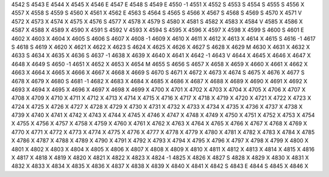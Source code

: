 4542	S
4543	E
4544	X
4545	X
4546	E
4547	E
4548	S
4549	E
4550	-1
4551	X
4552	S
4553	S
4554	S
4555	S
4556	X
4557	X
4558	S
4559	S
4560	X
4561	X
4562	E
4563	S
4564	S
4565	S
4566	X
4567	S
4568	S
4569	S
4570	X
4571	V
4572	X
4573	X
4574	X
4575	X
4576	S
4577	X
4578	X
4579	S
4580	X
4581	S
4582	X
4583	X
4584	V
4585	X
4586	X
4587	X
4588	X
4589	X
4590	X
4591	S
4592	V
4593	X
4594	S
4595	X
4596	X
4597	X
4598	X
4599	S
4600	S
4601	E
4602	X
4603	X
4604	X
4605	S
4606	S
4607	X
4608	-1
4609	X
4610	X
4611	X
4612	X
4613	X
4614	X
4615	S
4616	-1
4617	S
4618	S
4619	X
4620	X
4621	X
4622	X
4623	S
4624	X
4625	X
4626	X
4627	S
4628	X
4629	M
4630	X
4631	X
4632	X
4633	S
4634	X
4635	X
4636	S
4637	-1
4638	X
4639	X
4640	X
4641	X
4642	-1
4643	V
4644	X
4645	X
4646	X
4647	X
4648	X
4649	S
4650	-1
4651	X
4652	X
4653	X
4654	M
4655	S
4656	S
4657	X
4658	X
4659	X
4660	X
4661	X
4662	X
4663	X
4664	X
4665	X
4666	X
4667	X
4668	X
4669	S
4670	S
4671	X
4672	X
4673	X
4674	S
4675	X
4676	X
4677	S
4678	X
4679	X
4680	S
4681	-1
4682	X
4683	X
4684	X
4685	X
4686	X
4687	X
4688	X
4689	X
4690	X
4691	X
4692	X
4693	X
4694	X
4695	X
4696	X
4697	X
4698	X
4699	X
4700	X
4701	X
4702	X
4703	X
4704	X
4705	X
4706	X
4707	X
4708	X
4709	X
4710	X
4711	X
4712	X
4713	X
4714	X
4715	X
4716	X
4717	X
4718	X
4719	X
4720	X
4721	X
4722	X
4723	X
4724	X
4725	X
4726	X
4727	X
4728	X
4729	X
4730	X
4731	X
4732	X
4733	X
4734	X
4735	X
4736	X
4737	X
4738	X
4739	X
4740	X
4741	X
4742	X
4743	X
4744	X
4745	X
4746	X
4747	X
4748	X
4749	X
4750	X
4751	X
4752	X
4753	X
4754	X
4755	X
4756	X
4757	X
4758	X
4759	X
4760	X
4761	X
4762	X
4763	X
4764	X
4765	X
4766	X
4767	X
4768	X
4769	X
4770	X
4771	X
4772	X
4773	X
4774	X
4775	X
4776	X
4777	X
4778	X
4779	X
4780	X
4781	X
4782	X
4783	X
4784	X
4785	X
4786	X
4787	X
4788	X
4789	X
4790	X
4791	X
4792	X
4793	X
4794	X
4795	X
4796	X
4797	X
4798	X
4799	X
4800	X
4801	X
4802	X
4803	X
4804	X
4805	X
4806	X
4807	X
4808	X
4809	X
4810	X
4811	X
4812	X
4813	X
4814	X
4815	X
4816	X
4817	X
4818	X
4819	X
4820	X
4821	X
4822	X
4823	X
4824	-1
4825	X
4826	X
4827	S
4828	X
4829	X
4830	X
4831	X
4832	X
4833	X
4834	X
4835	X
4836	X
4837	X
4838	X
4839	X
4840	X
4841	X
4842	S
4843	E
4844	S
4845	X
4846	X
